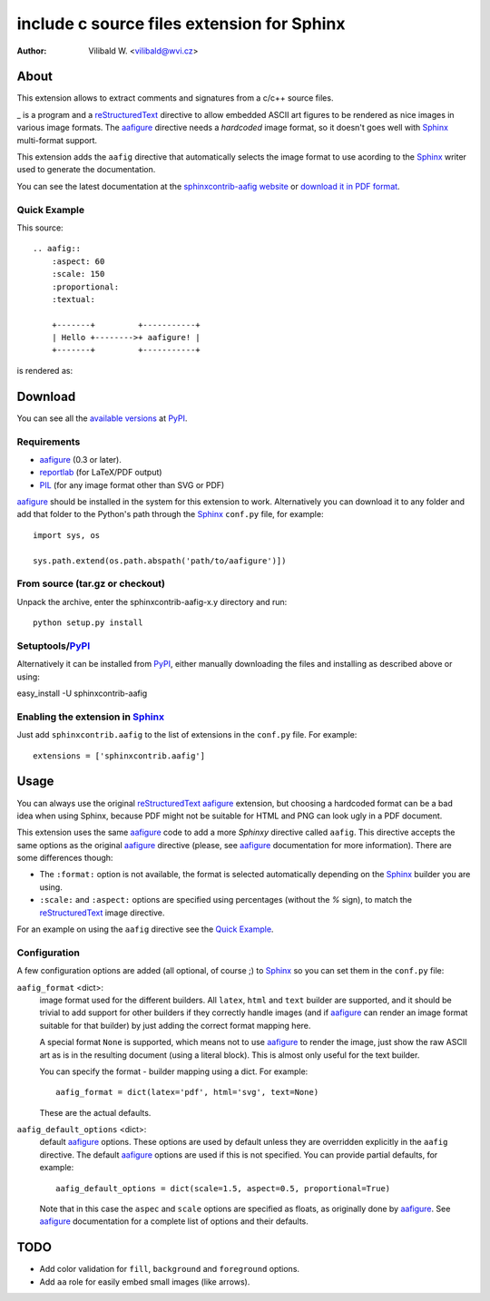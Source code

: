 .. -*- restructuredtext -*-

============================================
include c source files  extension for Sphinx
============================================

:author: Vilibald W. <vilibald@wvi.cz>

About
=====

This extension allows to extract comments and signatures from a c/c++
source files.

_ is a program and a reStructuredText_ directive to allow embedded
ASCII art figures to be rendered as nice images in various image formats. The
aafigure_ directive needs a *hardcoded* image format, so it doesn't goes well
with Sphinx_ multi-format support.

This extension adds the ``aafig`` directive that automatically selects the
image format to use acording to the Sphinx_ writer used to generate the
documentation.

You can see the latest documentation at the `sphinxcontrib-aafig website`__
or `download it in PDF format`__.

__ http://packages.python.org/sphinxcontrib-aafig/
__ http://packages.python.org/sphinxcontrib-aafig/sphinxcontrib-aafig.pdf


Quick Example
-------------

This source::

    .. aafig::
        :aspect: 60
        :scale: 150
        :proportional:
        :textual:

        +-------+         +-----------+
        | Hello +-------->+ aafigure! |
        +-------+         +-----------+

is rendered as:

.. aafig::
    :aspect: 60
    :scale: 150
    :proportional:
    :textual:

    +-------+         +-----------+
    | Hello +-------->+ aafigure! |
    +-------+         +-----------+


Download
========

You can see all the `available versions`__ at PyPI_.

__ http://pypi.python.org/pypi/sphinxcontrib-aafig


Requirements
------------

* aafigure_ (0.3 or later).
* reportlab_ (for LaTeX/PDF output)
* PIL_ (for any image format other than SVG or PDF)

aafigure_ should be installed in the system for this extension to work.
Alternatively you can download it to any folder and add that folder to the
Python's path through the Sphinx_ ``conf.py`` file, for example::

    import sys, os

    sys.path.extend(os.path.abspath('path/to/aafigure')])


From source (tar.gz or checkout)
--------------------------------

Unpack the archive, enter the sphinxcontrib-aafig-x.y directory and run::

    python setup.py install


Setuptools/PyPI_
----------------

Alternatively it can be installed from PyPI_, either manually downloading the
files and installing as described above or using:

easy_install -U sphinxcontrib-aafig


Enabling the extension in Sphinx_
---------------------------------

Just add ``sphinxcontrib.aafig`` to the list of extensions in the ``conf.py``
file. For example::

    extensions = ['sphinxcontrib.aafig']


Usage
=====

You can always use the original reStructuredText_ aafigure_ extension, but
choosing a hardcoded format can be a bad idea when using Sphinx, because PDF
might not be suitable for HTML and PNG can look ugly in a PDF document.

This extension uses the same aafigure_ code to add a more *Sphinxy* directive
called ``aafig``. This directive accepts the same options as the original
aafigure_ directive (please, see aafigure_ documentation for more information).
There are some differences though:

* The ``:format:`` option is not available, the format is selected
  automatically depending on the Sphinx_ builder you are using.
* ``:scale:`` and ``:aspect:`` options are specified using percentages
  (without the *%* sign), to match the reStructuredText_ image directive.

For an example on using the ``aafig`` directive see the `Quick Example`_.


Configuration
-------------

A few configuration options are added (all optional, of course ;) to Sphinx_
so you can set them in the ``conf.py`` file:

``aafig_format`` <dict>:
   image format used for the different builders. All ``latex``, ``html`` and
   ``text`` builder are supported, and it should be trivial to add support for
   other builders if they correctly handle images (and if aafigure_ can render
   an image format suitable for that builder) by just adding the correct format
   mapping here.

   A special format ``None`` is supported, which means not to use aafigure_ to
   render the image, just show the raw ASCII art as is in the resulting
   document (using a literal block). This is almost only useful for the text
   builder.

   You can specify the format - builder mapping using a dict. For example::

      aafig_format = dict(latex='pdf', html='svg', text=None)

   These are the actual defaults.

``aafig_default_options`` <dict>:
    default aafigure_ options. These options are used by default unless they
    are overridden explicitly in the ``aafig`` directive. The default aafigure_
    options are used if this is not specified. You can provide partial
    defaults, for example::

        aafig_default_options = dict(scale=1.5, aspect=0.5, proportional=True)

    Note that in this case the ``aspec`` and ``scale`` options are specified
    as floats, as originally done by aafigure_. See aafigure_ documentation
    for a complete list of options and their defaults.


TODO
====

* Add color validation for ``fill``, ``background`` and ``foreground`` options.
* Add ``aa`` role for easily embed small images (like arrows).


.. Links:
.. _aafigure: http://launchpad.net/aafigure
.. _reStructuredText: http://docutils.sourceforge.net/rst.html
.. _Sphinx: http://sphinx.pocoo.org/
.. _reportlab: http://www.reportlab.org/
.. _PIL: http://www.pythonware.com/products/pil/
.. _PyPI: http://pypi.python.org/pypi

